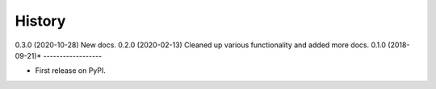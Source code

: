 =======
History
=======
0.3.0 (2020-10-28) New docs. 
0.2.0 (2020-02-13) Cleaned up various functionality and added more docs.
0.1.0 (2018-09-21)*
------------------

* First release on PyPI.
